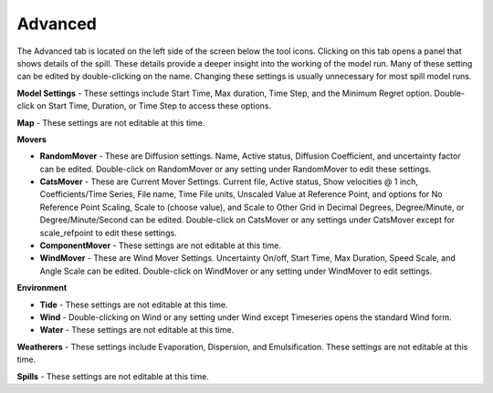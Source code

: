 .. keywords
   advanced, settings, map, movers, randommover, diffusion, catsmover, windmover, environment, tide, wind, water, weatherers, spills

Advanced
^^^^^^^^^^^^^^^^^^^^^^^^^^^^^^

The Advanced tab is located on the left side of the screen below the tool icons. Clicking on this tab opens a panel that shows details of the spill. These details provide a deeper insight into the working of the model run. Many of these setting can be edited by double-clicking on the name. Changing these settings is usually unnecessary for most spill model runs.

**Model Settings** - These settings include Start Time, Max duration, Time Step, and the Minimum Regret option. Double-click on Start Time, Duration, or Time Step to access these options.

**Map** - These settings are not editable at this time.

**Movers**

* **RandomMover** - These are Diffusion settings. Name, Active status, Diffusion Coefficient, and uncertainty factor can be edited. Double-click on RandomMover or any setting under RandomMover to edit these settings.

* **CatsMover** - These are Current Mover Settings. Current file, Active status, Show velocities @ 1 inch, Coefficients/Time Series, File name, Time File units, Unscaled Value at Reference Point, and options for No Reference Point Scaling, Scale to (choose value), and Scale to Other Grid in Decimal Degrees, Degree/Minute, or Degree/Minute/Second can be edited. Double-click on CatsMover or any settings under CatsMover except for scale_refpoint to edit these settings.


* **ComponentMover** - These settings are not editable at this time.

* **WindMover** - These are Wind Mover Settings. Uncertainty On/off, Start Time, Max Duration, Speed Scale, and Angle Scale can be edited. Double-click on WindMover or any setting under WindMover to edit settings.

**Environment**

* **Tide** - These settings are not editable at this time.

* **Wind** - Double-clicking on Wind or any setting under Wind except Timeseries opens the standard Wind form.

* **Water** - These settings are not editable at this time.

**Weatherers** - These settings include Evaporation, Dispersion, and Emulsification. These settings are not editable at this time.

**Spills** - These settings are not editable at this time.
